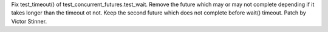 Fix test_timeout() of test_concurrent_futures.test_wait. Remove the future
which may or may not complete depending if it takes longer than the timeout
ot not. Keep the second future which does not complete before wait()
timeout. Patch by Victor Stinner.
